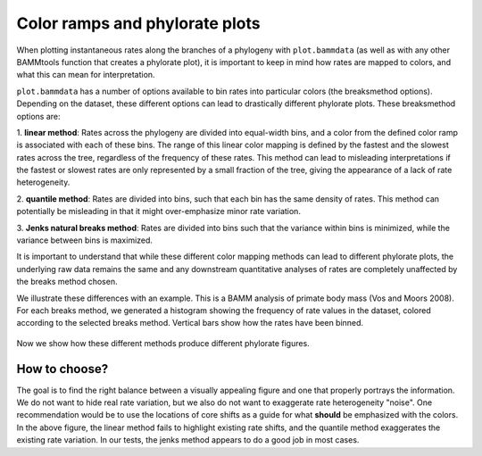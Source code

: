 

Color ramps and phylorate plots
===============================


When plotting instantaneous rates along the branches of a phylogeny with ``plot.bammdata`` (as well as with any other BAMMtools function that creates a phylorate plot), it is important to keep in mind how rates are mapped to colors, and what this can mean for interpretation. 

``plot.bammdata`` has a number of options available to bin rates into particular colors (the breaksmethod options). Depending on the dataset, these different options can lead to drastically different phylorate plots. These breaksmethod options are:

1. **linear method**:
Rates across the phylogeny are divided into equal-width bins, and a color from the defined color ramp is associated with each of these bins. The range of this linear color mapping is defined by the fastest and the slowest rates across the tree, regardless of the frequency of these rates. This method can lead to misleading interpretations if the fastest or slowest rates are only represented by a small fraction of the tree, giving the appearance of a lack of rate heterogeneity. 

2. **quantile method**:
Rates are divided into bins, such that each bin has the same density of rates. This method can potentially be misleading in that it might over-emphasize minor rate variation. 


3. **Jenks natural breaks method**:
Rates are divided into bins such that the variance within bins is minimized, while the variance between bins is maximized. 

It is important to understand that while these different color mapping methods can lead to different phylorate plots, the underlying raw data remains the same and any downstream quantitative analyses of rates are completely unaffected by the breaks method chosen. 


We illustrate these differences with an example. This is a BAMM analysis of primate body mass (Vos and Moors 2008). For each breaks method, we generated a histogram showing the frequency of rate values in the dataset, colored according to the selected breaks method. Vertical bars show how the rates have been binned. 

.. _breaksTest:
.. figure:: figs/breaksTest.png
	:width: 700
	:align: center

Now we show how these different methods produce different phylorate figures. 

.. _breaksTestTrees:
.. figure:: figs/breaksTestTrees.png
	:width: 700
	:align: center


How to choose?
..............
The goal is to find the right balance between a visually appealing figure and one that properly portrays the information. We do not want to hide real rate variation, but we also do not want to exaggerate rate heterogeneity "noise". 
One recommendation would be to use the locations of core shifts as a guide for what **should** be emphasized with the colors. In the above figure, the linear method fails to highlight existing rate shifts, and the quantile method exaggerates the existing rate variation. In our tests, the jenks method appears to do a good job in most cases. 






